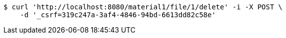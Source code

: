 [source,bash]
----
$ curl 'http://localhost:8080/material1/file/1/delete' -i -X POST \
    -d '_csrf=319c247a-3af4-4846-94bd-6613dd82c58e'
----